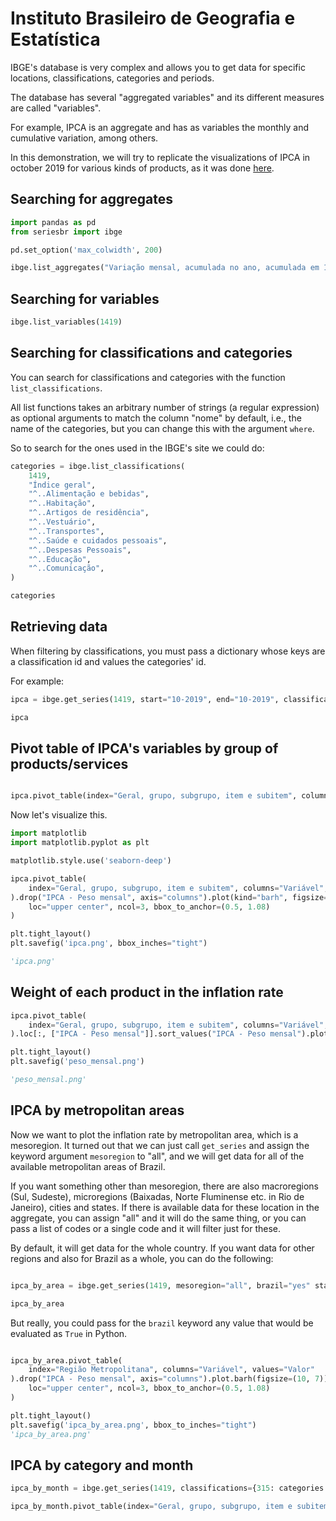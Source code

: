 * Instituto Brasileiro de Geografia e Estatística

IBGE's database is very complex and allows you to get data for specific
locations, classifications, categories and periods.

The database has several "aggregated variables" and its different measures
are called "variables".

For example, IPCA is an aggregate and has as variables the monthly and cumulative
variation, among others.

In this demonstration, we will try to replicate the visualizations of IPCA in 
october 2019 for various kinds of products, as it was done [[https://sidra.ibge.gov.br/home/ipca][here]].

** Searching for aggregates
#+BEGIN_SRC python :session
import pandas as pd
from seriesbr import ibge

pd.set_option('max_colwidth', 200)

ibge.list_aggregates("Variação mensal, acumulada no ano, acumulada em 12 meses")
#+END_SRC

#+RESULTS:
:         id                                                                                                                                                                                           nome
: 2231  1100      INPC - Variação mensal, acumulada no ano, acumulada em 12 meses e peso mensal, para o índice geral, grupos, subgrupos, itens e subitens de produtos e serviços (a partir de janeiro/2012)
: 2244  1419      IPCA - Variação mensal, acumulada no ano, acumulada em 12 meses e peso mensal, para o índice geral, grupos, subgrupos, itens e subitens de produtos e serviços (a partir de janeiro/2012)
: 2260  1705  IPCA15 - Variação mensal, acumulada no ano, acumulada em 12 meses e peso mensal, para o índice geral, grupos, subgrupos, itens e subitens de produtos e serviços (a partir de fevereiro/2012)

** Searching for variables

#+BEGIN_SRC python :session
ibge.list_variables(1419)
#+END_SRC

#+RESULTS:
:      id                               variavel unidade
: 0    63                 IPCA - Variação mensal       %
: 1    69       IPCA - Variação acumulada no ano       %
: 2  2265  IPCA - Variação acumulada em 12 meses       %
: 3    66                     IPCA - Peso mensal       %

** Searching for classifications and categories

You can search for classifications and categories with the function =list_classifications=.

All list functions takes an arbitrary number of strings (a regular expression)
as optional arguments to match the column "nome" by default, i.e.,
the name of the categories, but you can change this with the argument =where=.

So to search for the ones used in the IBGE's site we could do:

#+BEGIN_SRC python :session
categories = ibge.list_classifications(
    1419,
    "Índice geral",
    "^..Alimentação e bebidas",
    "^..Habitação",
    "^..Artigos de residência",
    "^..Vestuário",
    "^..Transportes",
    "^..Saúde e cuidados pessoais",
    "^..Despesas Pessoais",
    "^..Educação",
    "^..Comunicação",
)

categories
#+END_SRC

#+RESULTS:
#+begin_example
       id                         nome unidade  nivel  classificacao_id                      classificacao_nome
0    7169                 Índice geral    None     -1               315  Geral, grupo, subgrupo, item e subitem
1    7170      1.Alimentação e bebidas    None     -1               315  Geral, grupo, subgrupo, item e subitem
191  7445                  2.Habitação    None     -1               315  Geral, grupo, subgrupo, item e subitem
227  7486      3.Artigos de residência    None     -1               315  Geral, grupo, subgrupo, item e subitem
270  7558                  4.Vestuário    None     -1               315  Geral, grupo, subgrupo, item e subitem
315  7625                5.Transportes    None     -1               315  Geral, grupo, subgrupo, item e subitem
348  7660  6.Saúde e cuidados pessoais    None     -1               315  Geral, grupo, subgrupo, item e subitem
395  7712          7.Despesas pessoais    None     -1               315  Geral, grupo, subgrupo, item e subitem
428  7766                   8.Educação    None     -1               315  Geral, grupo, subgrupo, item e subitem
453  7786                9.Comunicação    None     -1               315  Geral, grupo, subgrupo, item e subitem
#+end_example

** Retrieving data

When filtering by classifications, you must pass a dictionary whose keys are a classification id and values the categories' id.

For example:

#+BEGIN_SRC python :session
ipca = ibge.get_series(1419, start="10-2019", end="10-2019", classifications={315: categories.id.to_list()})

ipca
#+END_SRC

#+RESULTS:
#+begin_example
           Nível Territorial  Brasil           Mês  ... Geral, grupo, subgrupo, item e subitem Unidade de Medida     Valor
Data                                                ...                                                                   
2019-10-01            Brasil  Brasil  outubro 2019  ...                           Índice geral                 %    0.1000
2019-10-01            Brasil  Brasil  outubro 2019  ...                1.Alimentação e bebidas                 %    0.0500
2019-10-01            Brasil  Brasil  outubro 2019  ...                            2.Habitação                 %   -0.6100
2019-10-01            Brasil  Brasil  outubro 2019  ...                3.Artigos de residência                 %   -0.0900
2019-10-01            Brasil  Brasil  outubro 2019  ...                            4.Vestuário                 %    0.6300
2019-10-01            Brasil  Brasil  outubro 2019  ...                          5.Transportes                 %    0.4500
2019-10-01            Brasil  Brasil  outubro 2019  ...            6.Saúde e cuidados pessoais                 %    0.4000
2019-10-01            Brasil  Brasil  outubro 2019  ...                    7.Despesas pessoais                 %    0.2000
2019-10-01            Brasil  Brasil  outubro 2019  ...                             8.Educação                 %    0.0300
2019-10-01            Brasil  Brasil  outubro 2019  ...                          9.Comunicação                 %   -0.0100
2019-10-01            Brasil  Brasil  outubro 2019  ...                           Índice geral                 %    2.6000
2019-10-01            Brasil  Brasil  outubro 2019  ...                1.Alimentação e bebidas                 %    2.1500
2019-10-01            Brasil  Brasil  outubro 2019  ...                            2.Habitação                 %    4.0200
2019-10-01            Brasil  Brasil  outubro 2019  ...                3.Artigos de residência                 %    0.4800
2019-10-01            Brasil  Brasil  outubro 2019  ...                            4.Vestuário                 %    0.3900
2019-10-01            Brasil  Brasil  outubro 2019  ...                          5.Transportes                 %    1.7000
2019-10-01            Brasil  Brasil  outubro 2019  ...            6.Saúde e cuidados pessoais                 %    4.7500
2019-10-01            Brasil  Brasil  outubro 2019  ...                    7.Despesas pessoais                 %    2.4600
2019-10-01            Brasil  Brasil  outubro 2019  ...                             8.Educação                 %    4.4600
2019-10-01            Brasil  Brasil  outubro 2019  ...                          9.Comunicação                 %    0.4200
2019-10-01            Brasil  Brasil  outubro 2019  ...                           Índice geral                 %    2.5400
2019-10-01            Brasil  Brasil  outubro 2019  ...                1.Alimentação e bebidas                 %    3.0100
2019-10-01            Brasil  Brasil  outubro 2019  ...                            2.Habitação                 %    3.1300
2019-10-01            Brasil  Brasil  outubro 2019  ...                3.Artigos de residência                 %    1.5300
2019-10-01            Brasil  Brasil  outubro 2019  ...                            4.Vestuário                 %    1.1000
2019-10-01            Brasil  Brasil  outubro 2019  ...                          5.Transportes                 %    0.4000
2019-10-01            Brasil  Brasil  outubro 2019  ...            6.Saúde e cuidados pessoais                 %    4.3400
2019-10-01            Brasil  Brasil  outubro 2019  ...                    7.Despesas pessoais                 %    3.1300
2019-10-01            Brasil  Brasil  outubro 2019  ...                             8.Educação                 %    4.7200
2019-10-01            Brasil  Brasil  outubro 2019  ...                          9.Comunicação                 %    0.3500
2019-10-01            Brasil  Brasil  outubro 2019  ...                           Índice geral                 %  100.0000
2019-10-01            Brasil  Brasil  outubro 2019  ...                1.Alimentação e bebidas                 %   24.5278
2019-10-01            Brasil  Brasil  outubro 2019  ...                            2.Habitação                 %   16.1701
2019-10-01            Brasil  Brasil  outubro 2019  ...                3.Artigos de residência                 %    3.9050
2019-10-01            Brasil  Brasil  outubro 2019  ...                            4.Vestuário                 %    5.6379
2019-10-01            Brasil  Brasil  outubro 2019  ...                          5.Transportes                 %   18.1478
2019-10-01            Brasil  Brasil  outubro 2019  ...            6.Saúde e cuidados pessoais                 %   12.2823
2019-10-01            Brasil  Brasil  outubro 2019  ...                    7.Despesas pessoais                 %   10.8677
2019-10-01            Brasil  Brasil  outubro 2019  ...                             8.Educação                 %    5.0180
2019-10-01            Brasil  Brasil  outubro 2019  ...                          9.Comunicação                 %    3.4434

[40 rows x 7 columns]
#+end_example

** Pivot table of IPCA's variables by group of products/services

#+NAME: 
#+BEGIN_SRC python :session

ipca.pivot_table(index="Geral, grupo, subgrupo, item e subitem", columns="Variável", values="Valor")

#+END_SRC

#+RESULTS:
#+begin_example
Variável                                IPCA - Peso mensal  ...  IPCA - Variação mensal
Geral, grupo, subgrupo, item e subitem                      ...                        
1.Alimentação e bebidas                            24.5278  ...                    0.05
2.Habitação                                        16.1701  ...                   -0.61
3.Artigos de residência                             3.9050  ...                   -0.09
4.Vestuário                                         5.6379  ...                    0.63
5.Transportes                                      18.1478  ...                    0.45
6.Saúde e cuidados pessoais                        12.2823  ...                    0.40
7.Despesas pessoais                                10.8677  ...                    0.20
8.Educação                                          5.0180  ...                    0.03
9.Comunicação                                       3.4434  ...                   -0.01
Índice geral                                      100.0000  ...                    0.10

[10 rows x 4 columns]
#+end_example

Now let's visualize this.

#+BEGIN_SRC python :session :results file
import matplotlib
import matplotlib.pyplot as plt

matplotlib.style.use('seaborn-deep')

ipca.pivot_table(
    index="Geral, grupo, subgrupo, item e subitem", columns="Variável", values="Valor"
).drop("IPCA - Peso mensal", axis="columns").plot(kind="barh", figsize=(10, 6)).legend(
    loc="upper center", ncol=3, bbox_to_anchor=(0.5, 1.08)
)

plt.tight_layout()
plt.savefig('ipca.png', bbox_inches="tight")

'ipca.png'
#+END_SRC

#+RESULTS:
[[file:ipca.png]]

** Weight of each product in the inflation rate

#+BEGIN_SRC python :session :results file
ipca.pivot_table(
    index="Geral, grupo, subgrupo, item e subitem", columns="Variável", values="Valor"
).loc[:, ["IPCA - Peso mensal"]].sort_values("IPCA - Peso mensal").plot(kind="barh")

plt.tight_layout()
plt.savefig('peso_mensal.png')

'peso_mensal.png'
#+END_SRC

#+RESULTS:
[[file:peso_mensal.png]]

** IPCA by metropolitan areas

Now we want to plot the inflation rate by metropolitan area, which is a mesoregion.
It turned out that we can just call =get_series= and assign the keyword argument
=mesoregion= to "all", and we will get data for all of the available metropolitan areas
of Brazil.

If you want something other than mesoregion, there are also macroregions (Sul, Sudeste),
microregions (Baixadas, Norte Fluminense etc. in Rio de Janeiro), cities and states. If
there is available data for these location in the aggregate, you can assign "all" and it
will do the same thing, or you can pass a list of codes or a single code and it will filter
just for these.

By default, it will get data for the whole country. If you want data for other regions and also
for Brazil as a whole, you can do the following:

#+BEGIN_SRC python :session

ipca_by_area = ibge.get_series(1419, mesoregion="all", brazil="yes" start="10-2019", end="10-2019")

ipca_by_area

#+END_SRC

#+RESULTS:

But really, you could pass for the =brazil= keyword any value that would be evaluated
as =True= in Python.

#+BEGIN_SRC python :session :results file

ipca_by_area.pivot_table(
    index="Região Metropolitana", columns="Variável", values="Valor"
).drop("IPCA - Peso mensal", axis="columns").plot.barh(figsize=(10, 7)).legend(
    loc="upper center", ncol=3, bbox_to_anchor=(0.5, 1.08)
)

plt.tight_layout()
plt.savefig('ipca_by_area.png', bbox_to_inches="tight")
'ipca_by_area.png'
#+END_SRC

#+RESULTS:
[[file:ipca_by_area.png]]

** IPCA by category and month

#+BEGIN_SRC python :session
ipca_by_month = ibge.get_series(1419, classifications={315: categories.id.to_list()})

ipca_by_month.pivot_table(index="Geral, grupo, subgrupo, item e subitem", columns="Mês", values="Valor")
#+END_SRC

#+RESULTS:
#+begin_example
Mês                                     abril 2012  abril 2013  abril 2014  abril 2015  ...  setembro 2016  setembro 2017  setembro 2018  setembro 2019
Geral, grupo, subgrupo, item e subitem                                                  ...                                                            
1.Alimentação e bebidas                   8.490033   11.303950    9.499550    9.572500  ...      11.987300       5.112700       7.454000       7.464050
2.Habitação                               5.967500    4.004100    6.340575   10.862250  ...       5.845750       5.888425       7.419700       6.187400
3.Artigos de residência                   0.946733    2.956325    3.424775    2.886500  ...       3.317275       0.560075       1.752125       1.530825
4.Vestuário                               2.572533    3.616250    2.984950    2.725525  ...       3.541950       2.395050       1.638375       1.612725
5.Transportes                             7.041667    5.417575    6.098075    7.571900  ...       6.533150       6.142875       7.870325       5.065100
6.Saúde e cuidados pessoais               4.810233    5.497675    5.374700    5.650850  ...       8.184750       6.075775       5.475700       5.328975
7.Despesas pessoais                       5.564033    5.824075    5.800000    5.698500  ...       6.356575       4.848525       4.134700       4.079425
8.Educação                                3.761700    4.706800    5.142775    5.164850  ...       5.708350       4.691650       3.868000       3.555975
9.Comunicação                             1.828867    1.148275    0.982125    0.602150  ...       1.897400       1.784925       0.962075       1.063050
Índice geral                             34.170000   27.385000   27.452500   28.360000  ...      28.517500      26.120000      27.087500      26.335000

[10 rows x 95 columns]
#+end_example
